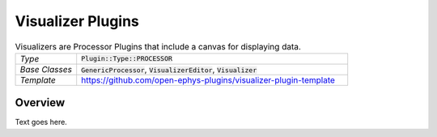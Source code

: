.. _visualizerplugins:

.. default-domain:: cpp

Visualizer Plugins
=====================

.. csv-table:: Visualizers are Processor Plugins that include a canvas for displaying data.
   :widths: 18, 80

   "*Type*", ":code:`Plugin::Type::PROCESSOR`"
   "*Base Classes*", ":code:`GenericProcessor`, :code:`VisualizerEditor`, :code:`Visualizer`"
   "*Template*", "https://github.com/open-ephys-plugins/visualizer-plugin-template"

Overview
---------

Text goes here.